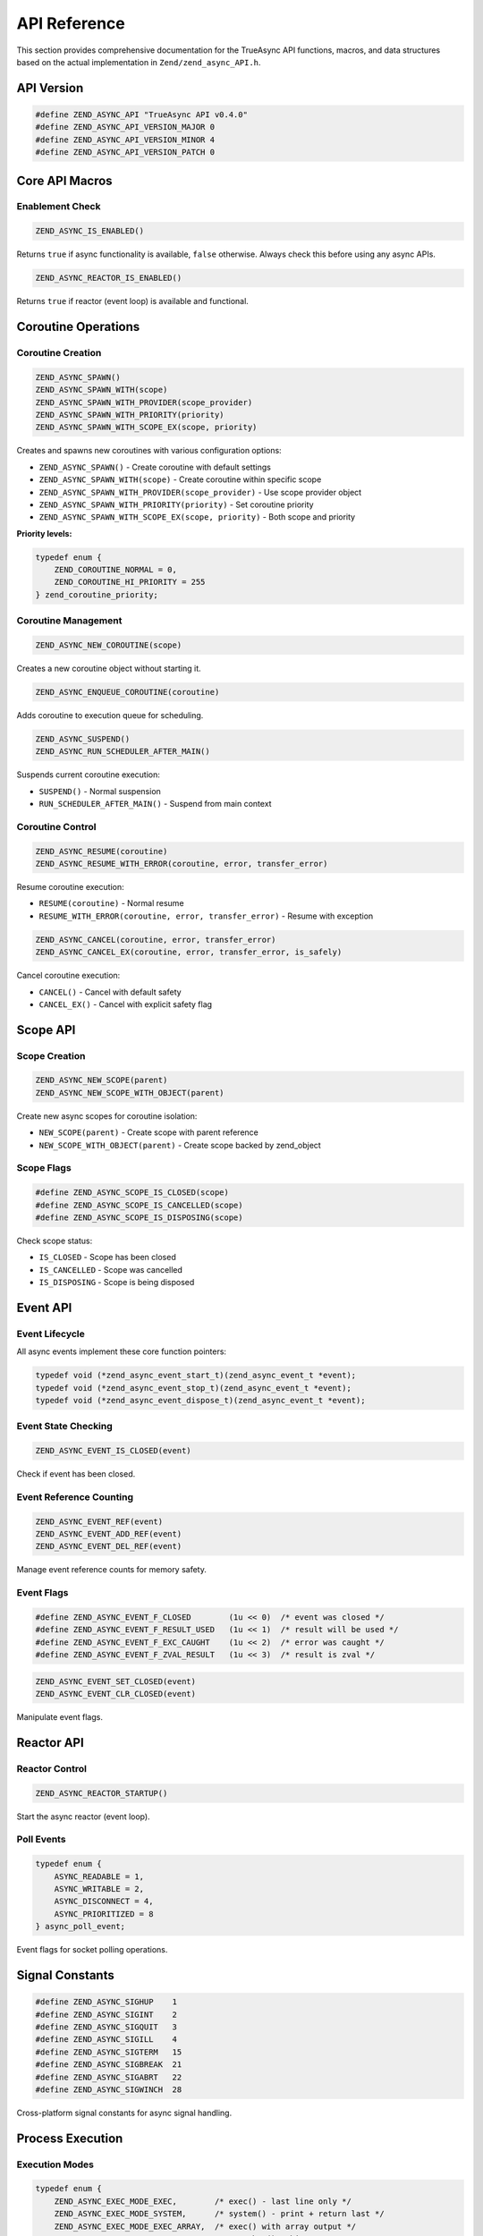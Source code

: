 ###############
 API Reference
###############

This section provides comprehensive documentation for the TrueAsync API functions, macros, and data structures based on the actual implementation in ``Zend/zend_async_API.h``.

******************
 API Version
******************

.. code:: c

   #define ZEND_ASYNC_API "TrueAsync API v0.4.0"
   #define ZEND_ASYNC_API_VERSION_MAJOR 0
   #define ZEND_ASYNC_API_VERSION_MINOR 4
   #define ZEND_ASYNC_API_VERSION_PATCH 0

********************
 Core API Macros
********************

Enablement Check
================

.. code:: c

   ZEND_ASYNC_IS_ENABLED()

Returns ``true`` if async functionality is available, ``false`` otherwise.
Always check this before using any async APIs.

.. code:: c

   ZEND_ASYNC_REACTOR_IS_ENABLED()

Returns ``true`` if reactor (event loop) is available and functional.

*********************
 Coroutine Operations
*********************

Coroutine Creation
==================

.. code:: c

   ZEND_ASYNC_SPAWN()
   ZEND_ASYNC_SPAWN_WITH(scope)
   ZEND_ASYNC_SPAWN_WITH_PROVIDER(scope_provider)
   ZEND_ASYNC_SPAWN_WITH_PRIORITY(priority)
   ZEND_ASYNC_SPAWN_WITH_SCOPE_EX(scope, priority)

Creates and spawns new coroutines with various configuration options:

* ``ZEND_ASYNC_SPAWN()`` - Create coroutine with default settings
* ``ZEND_ASYNC_SPAWN_WITH(scope)`` - Create coroutine within specific scope
* ``ZEND_ASYNC_SPAWN_WITH_PROVIDER(scope_provider)`` - Use scope provider object
* ``ZEND_ASYNC_SPAWN_WITH_PRIORITY(priority)`` - Set coroutine priority
* ``ZEND_ASYNC_SPAWN_WITH_SCOPE_EX(scope, priority)`` - Both scope and priority

**Priority levels:**

.. code:: c

   typedef enum {
       ZEND_COROUTINE_NORMAL = 0,
       ZEND_COROUTINE_HI_PRIORITY = 255
   } zend_coroutine_priority;

Coroutine Management
====================

.. code:: c

   ZEND_ASYNC_NEW_COROUTINE(scope)

Creates a new coroutine object without starting it.

.. code:: c

   ZEND_ASYNC_ENQUEUE_COROUTINE(coroutine)

Adds coroutine to execution queue for scheduling.

.. code:: c

   ZEND_ASYNC_SUSPEND()
   ZEND_ASYNC_RUN_SCHEDULER_AFTER_MAIN()

Suspends current coroutine execution:

* ``SUSPEND()`` - Normal suspension
* ``RUN_SCHEDULER_AFTER_MAIN()`` - Suspend from main context

Coroutine Control
=================

.. code:: c

   ZEND_ASYNC_RESUME(coroutine)
   ZEND_ASYNC_RESUME_WITH_ERROR(coroutine, error, transfer_error)

Resume coroutine execution:

* ``RESUME(coroutine)`` - Normal resume
* ``RESUME_WITH_ERROR(coroutine, error, transfer_error)`` - Resume with exception

.. code:: c

   ZEND_ASYNC_CANCEL(coroutine, error, transfer_error)
   ZEND_ASYNC_CANCEL_EX(coroutine, error, transfer_error, is_safely)

Cancel coroutine execution:

* ``CANCEL()`` - Cancel with default safety
* ``CANCEL_EX()`` - Cancel with explicit safety flag

********************
 Scope API
********************

Scope Creation
==============

.. code:: c

   ZEND_ASYNC_NEW_SCOPE(parent)
   ZEND_ASYNC_NEW_SCOPE_WITH_OBJECT(parent)

Create new async scopes for coroutine isolation:

* ``NEW_SCOPE(parent)`` - Create scope with parent reference
* ``NEW_SCOPE_WITH_OBJECT(parent)`` - Create scope backed by zend_object

Scope Flags
===========

.. code:: c

   #define ZEND_ASYNC_SCOPE_IS_CLOSED(scope)
   #define ZEND_ASYNC_SCOPE_IS_CANCELLED(scope) 
   #define ZEND_ASYNC_SCOPE_IS_DISPOSING(scope)

Check scope status:

* ``IS_CLOSED`` - Scope has been closed
* ``IS_CANCELLED`` - Scope was cancelled
* ``IS_DISPOSING`` - Scope is being disposed

********************
 Event API
********************

Event Lifecycle
================

All async events implement these core function pointers:

.. code:: c

   typedef void (*zend_async_event_start_t)(zend_async_event_t *event);
   typedef void (*zend_async_event_stop_t)(zend_async_event_t *event);
   typedef void (*zend_async_event_dispose_t)(zend_async_event_t *event);

Event State Checking
=====================

.. code:: c

   ZEND_ASYNC_EVENT_IS_CLOSED(event)

Check if event has been closed.

Event Reference Counting
=========================

.. code:: c

   ZEND_ASYNC_EVENT_REF(event)
   ZEND_ASYNC_EVENT_ADD_REF(event)
   ZEND_ASYNC_EVENT_DEL_REF(event)

Manage event reference counts for memory safety.

Event Flags
===========

.. code:: c

   #define ZEND_ASYNC_EVENT_F_CLOSED        (1u << 0)  /* event was closed */
   #define ZEND_ASYNC_EVENT_F_RESULT_USED   (1u << 1)  /* result will be used */
   #define ZEND_ASYNC_EVENT_F_EXC_CAUGHT    (1u << 2)  /* error was caught */
   #define ZEND_ASYNC_EVENT_F_ZVAL_RESULT   (1u << 3)  /* result is zval */

.. code:: c

   ZEND_ASYNC_EVENT_SET_CLOSED(event)
   ZEND_ASYNC_EVENT_CLR_CLOSED(event)

Manipulate event flags.

********************
 Reactor API
********************

Reactor Control
===============

.. code:: c

   ZEND_ASYNC_REACTOR_STARTUP()

Start the async reactor (event loop).

Poll Events
===========

.. code:: c

   typedef enum {
       ASYNC_READABLE = 1,
       ASYNC_WRITABLE = 2, 
       ASYNC_DISCONNECT = 4,
       ASYNC_PRIORITIZED = 8
   } async_poll_event;

Event flags for socket polling operations.

********************
 Signal Constants
********************

.. code:: c

   #define ZEND_ASYNC_SIGHUP    1
   #define ZEND_ASYNC_SIGINT    2
   #define ZEND_ASYNC_SIGQUIT   3
   #define ZEND_ASYNC_SIGILL    4
   #define ZEND_ASYNC_SIGTERM   15
   #define ZEND_ASYNC_SIGBREAK  21
   #define ZEND_ASYNC_SIGABRT   22
   #define ZEND_ASYNC_SIGWINCH  28

Cross-platform signal constants for async signal handling.

********************
 Process Execution
********************

Execution Modes
===============

.. code:: c

   typedef enum {
       ZEND_ASYNC_EXEC_MODE_EXEC,        /* exec() - last line only */
       ZEND_ASYNC_EXEC_MODE_SYSTEM,      /* system() - print + return last */
       ZEND_ASYNC_EXEC_MODE_EXEC_ARRAY,  /* exec() with array output */
       ZEND_ASYNC_EXEC_MODE_PASSTHRU,    /* passthru() - binary output */
       ZEND_ASYNC_EXEC_MODE_SHELL_EXEC   /* shell_exec() - buffer output */
   } zend_async_exec_mode;

***********************
 Future and Channel API
***********************

Futures
=======

.. code:: c

   ZEND_ASYNC_NEW_FUTURE(thread_safe)
   ZEND_ASYNC_NEW_FUTURE_EX(thread_safe, extra_size)

Create future objects for async result handling.

Channels
========

.. code:: c

   ZEND_ASYNC_NEW_CHANNEL(buffer_size, resizable, thread_safe)
   ZEND_ASYNC_NEW_CHANNEL_EX(buffer_size, resizable, thread_safe, extra_size)

Create channels for coroutine communication.

****************************
 API Context Switch Handlers
****************************

Registration
============

.. code:: c

   uint32_t zend_coroutine_add_switch_handler(
       zend_coroutine_t *coroutine,
       zend_coroutine_switch_handler_fn handler
   );

   bool zend_coroutine_remove_switch_handler(
       zend_coroutine_t *coroutine, 
       uint32_t handler_index
   );

Add/remove context switch handlers for individual coroutines.

Global Handlers
===============

.. code:: c

   void zend_async_add_main_coroutine_start_handler(
       zend_coroutine_switch_handler_fn handler
   );

Add global handlers that are called when main coroutines start.

Handler Function Type
=====================

.. code:: c

   typedef bool (*zend_coroutine_switch_handler_fn)(
       zend_coroutine_t *coroutine,
       bool is_enter,     /* true = entering, false = leaving */
       bool is_finishing  /* true = coroutine finishing */
   );

Returns ``true`` to keep handler, ``false`` to remove it after execution.

********************
 Utility Functions
********************

System Management
=================

.. code:: c

   ZEND_ASYNC_SHUTDOWN()
   ZEND_ASYNC_ENGINE_SHUTDOWN()

Initiate graceful shutdown of async subsystem.

.. code:: c

   ZEND_ASYNC_GET_COROUTINES()
   ZEND_ASYNC_GET_AWAITING_INFO(coroutine)

Get information about active coroutines and their await status.

Microtasks
==========

.. code:: c

   ZEND_ASYNC_ADD_MICROTASK(microtask)

Add microtask to execution queue.

Exception Handling
==================

.. code:: c

   ZEND_ASYNC_SPAWN_AND_THROW(exception, scope, priority)

Spawn coroutine specifically for throwing an exception within a scope.

***********************
 API Error Management
***********************

API Exception Classes
======================

.. code:: c

   typedef enum {
       ZEND_ASYNC_CLASS_NO = 0,
       ZEND_ASYNC_CLASS_AWAITABLE = 1,
       ZEND_ASYNC_CLASS_COROUTINE = 2
   } zend_async_class;

   ZEND_ASYNC_GET_CE(type)
   ZEND_ASYNC_GET_EXCEPTION_CE(type)

Get class entries for async-related classes and exceptions.

********************
 Data Types
********************

Platform Types
===============

.. code:: c

   #ifdef PHP_WIN32
   typedef HANDLE zend_file_descriptor_t;
   typedef DWORD zend_process_id_t;
   typedef HANDLE zend_process_t;
   typedef SOCKET zend_socket_t;
   #else
   typedef int zend_file_descriptor_t;
   typedef pid_t zend_process_id_t;
   typedef pid_t zend_process_t;
   typedef int zend_socket_t;
   #endif

Cross-platform type definitions for file descriptors, processes, and sockets.

************************
 API Best Practices
************************

1. **Always check enablement** with ``ZEND_ASYNC_IS_ENABLED()`` before using APIs
2. **Use appropriate scopes** for coroutine isolation
3. **Handle reference counting** properly with event objects
4. **Register cleanup handlers** using context switch handlers
5. **Check reactor availability** before using event-based operations
6. **Use priority levels** appropriately for coroutine scheduling